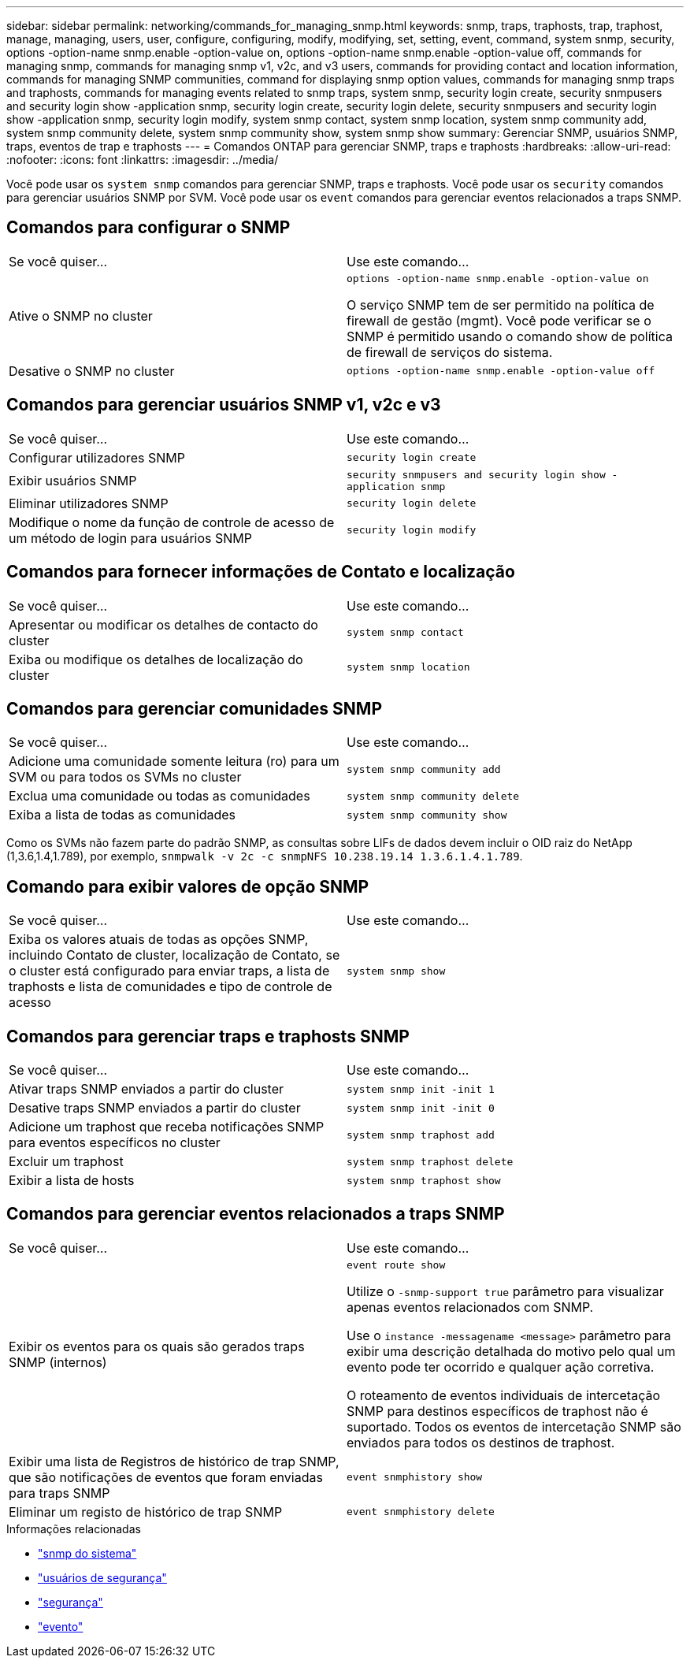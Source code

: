 ---
sidebar: sidebar 
permalink: networking/commands_for_managing_snmp.html 
keywords: snmp, traps, traphosts, trap, traphost, manage, managing, users, user, configure, configuring, modify, modifying, set, setting, event, command, system snmp, security, options -option-name snmp.enable -option-value on, options -option-name snmp.enable -option-value off, commands for managing snmp, commands for managing snmp v1, v2c, and v3 users, commands for providing contact and location information, commands for managing SNMP communities, command for displaying snmp option values, commands for managing snmp traps and traphosts, commands for managing events related to snmp traps, system snmp, security login create, security snmpusers and security login show -application snmp, security login create, security login delete, security snmpusers and security login show -application snmp, security login modify, system snmp contact, system snmp location, system snmp community add, system snmp community delete, system snmp community show, system snmp show 
summary: Gerenciar SNMP, usuários SNMP, traps, eventos de trap e traphosts 
---
= Comandos ONTAP para gerenciar SNMP, traps e traphosts
:hardbreaks:
:allow-uri-read: 
:nofooter: 
:icons: font
:linkattrs: 
:imagesdir: ../media/


[role="lead"]
Você pode usar os `system snmp` comandos para gerenciar SNMP, traps e traphosts. Você pode usar os `security` comandos para gerenciar usuários SNMP por SVM. Você pode usar os `event` comandos para gerenciar eventos relacionados a traps SNMP.



== Comandos para configurar o SNMP

|===


| Se você quiser... | Use este comando... 


 a| 
Ative o SNMP no cluster
 a| 
`options -option-name snmp.enable -option-value on`

O serviço SNMP tem de ser permitido na política de firewall de gestão (mgmt). Você pode verificar se o SNMP é permitido usando o comando show de política de firewall de serviços do sistema.



 a| 
Desative o SNMP no cluster
 a| 
`options -option-name snmp.enable -option-value off`

|===


== Comandos para gerenciar usuários SNMP v1, v2c e v3

|===


| Se você quiser... | Use este comando... 


 a| 
Configurar utilizadores SNMP
 a| 
`security login create`



 a| 
Exibir usuários SNMP
 a| 
`security snmpusers and security login show -application snmp`



 a| 
Eliminar utilizadores SNMP
 a| 
`security login delete`



 a| 
Modifique o nome da função de controle de acesso de um método de login para usuários SNMP
 a| 
`security login modify`

|===


== Comandos para fornecer informações de Contato e localização

|===


| Se você quiser... | Use este comando... 


 a| 
Apresentar ou modificar os detalhes de contacto do cluster
 a| 
`system snmp contact`



 a| 
Exiba ou modifique os detalhes de localização do cluster
 a| 
`system snmp location`

|===


== Comandos para gerenciar comunidades SNMP

|===


| Se você quiser... | Use este comando... 


 a| 
Adicione uma comunidade somente leitura (ro) para um SVM ou para todos os SVMs no cluster
 a| 
`system snmp community add`



 a| 
Exclua uma comunidade ou todas as comunidades
 a| 
`system snmp community delete`



 a| 
Exiba a lista de todas as comunidades
 a| 
`system snmp community show`

|===
Como os SVMs não fazem parte do padrão SNMP, as consultas sobre LIFs de dados devem incluir o OID raiz do NetApp (1,3.6,1.4,1.789), por exemplo, `snmpwalk -v 2c -c snmpNFS 10.238.19.14 1.3.6.1.4.1.789`.



== Comando para exibir valores de opção SNMP

|===


| Se você quiser... | Use este comando... 


 a| 
Exiba os valores atuais de todas as opções SNMP, incluindo Contato de cluster, localização de Contato, se o cluster está configurado para enviar traps, a lista de traphosts e lista de comunidades e tipo de controle de acesso
 a| 
`system snmp show`

|===


== Comandos para gerenciar traps e traphosts SNMP

|===


| Se você quiser... | Use este comando... 


 a| 
Ativar traps SNMP enviados a partir do cluster
 a| 
`system snmp init -init 1`



 a| 
Desative traps SNMP enviados a partir do cluster
 a| 
`system snmp init -init 0`



 a| 
Adicione um traphost que receba notificações SNMP para eventos específicos no cluster
 a| 
`system snmp traphost add`



 a| 
Excluir um traphost
 a| 
`system snmp traphost delete`



 a| 
Exibir a lista de hosts
 a| 
`system snmp traphost show`

|===


== Comandos para gerenciar eventos relacionados a traps SNMP

|===


| Se você quiser... | Use este comando... 


 a| 
Exibir os eventos para os quais são gerados traps SNMP (internos)
 a| 
`event route show`

Utilize o `-snmp-support true` parâmetro para visualizar apenas eventos relacionados com SNMP.

Use o `instance -messagename <message>` parâmetro para exibir uma descrição detalhada do motivo pelo qual um evento pode ter ocorrido e qualquer ação corretiva.

O roteamento de eventos individuais de intercetação SNMP para destinos específicos de traphost não é suportado. Todos os eventos de intercetação SNMP são enviados para todos os destinos de traphost.



 a| 
Exibir uma lista de Registros de histórico de trap SNMP, que são notificações de eventos que foram enviadas para traps SNMP
 a| 
`event snmphistory show`



 a| 
Eliminar um registo de histórico de trap SNMP
 a| 
`event snmphistory delete`

|===
.Informações relacionadas
* link:https://docs.netapp.com/us-en/ontap-cli/search.html?q=system+snmp["snmp do sistema"^]
* link:https://docs.netapp.com/us-en/ontap-cli/security-snmpusers.html["usuários de segurança"^]
* link:https://docs.netapp.com/us-en/ontap-cli/search.html?q=security["segurança"^]
* link:https://docs.netapp.com/us-en/ontap-cli/search.html?q=event["evento"^]

